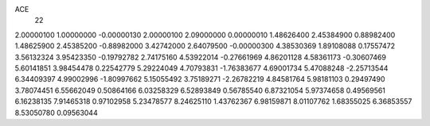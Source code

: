ACE
 22 
2.00000100 1.00000000 -0.00000130 
2.00000100 2.09000000 0.00000010 
1.48626400 2.45384900 0.88982400 
1.48625900 2.45385200 -0.88982000 
3.42742000 2.64079500 -0.00000300 
4.38530369 1.89108088 0.17557472 
3.56132324 3.95423350 -0.19792782 
2.74175160 4.53922014 -0.27661969 
4.86201128 4.58361173 -0.30607469 
5.60141851 3.98454478 0.22542779 
5.29224049 4.70793831 -1.76383677 
4.69001734 5.47088248 -2.25713544 
6.34409397 4.99002996 -1.80997662 
5.15055492 3.75189271 -2.26782219 
4.84581764 5.98181103 0.29497490 
3.78074451 6.55662049 0.50864166 
6.03258329 6.52893849 0.56785540 
6.87321054 5.97374658 0.49569561 
6.16238135 7.91465318 0.97102958 
5.23478577 8.24625110 1.43762367 
6.98159871 8.01107762 1.68355025 
6.36853557 8.53050780 0.09563044 
